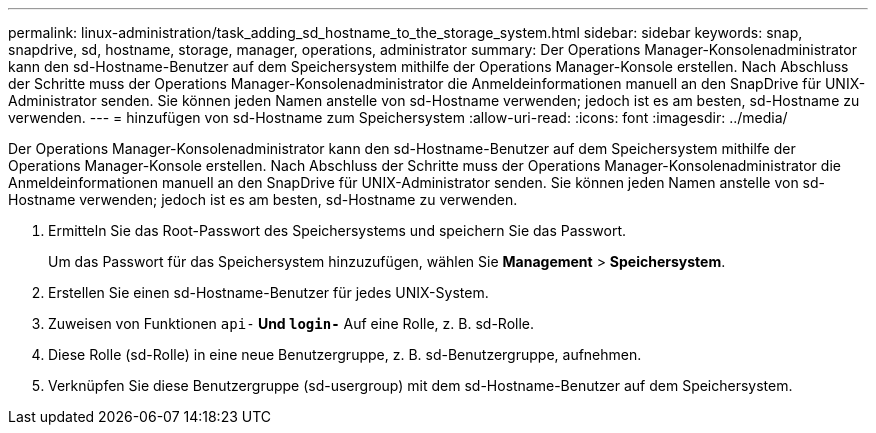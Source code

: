 ---
permalink: linux-administration/task_adding_sd_hostname_to_the_storage_system.html 
sidebar: sidebar 
keywords: snap, snapdrive, sd, hostname, storage, manager, operations, administrator 
summary: Der Operations Manager-Konsolenadministrator kann den sd-Hostname-Benutzer auf dem Speichersystem mithilfe der Operations Manager-Konsole erstellen. Nach Abschluss der Schritte muss der Operations Manager-Konsolenadministrator die Anmeldeinformationen manuell an den SnapDrive für UNIX-Administrator senden. Sie können jeden Namen anstelle von sd-Hostname verwenden; jedoch ist es am besten, sd-Hostname zu verwenden. 
---
= hinzufügen von sd-Hostname zum Speichersystem
:allow-uri-read: 
:icons: font
:imagesdir: ../media/


[role="lead"]
Der Operations Manager-Konsolenadministrator kann den sd-Hostname-Benutzer auf dem Speichersystem mithilfe der Operations Manager-Konsole erstellen. Nach Abschluss der Schritte muss der Operations Manager-Konsolenadministrator die Anmeldeinformationen manuell an den SnapDrive für UNIX-Administrator senden. Sie können jeden Namen anstelle von sd-Hostname verwenden; jedoch ist es am besten, sd-Hostname zu verwenden.

. Ermitteln Sie das Root-Passwort des Speichersystems und speichern Sie das Passwort.
+
Um das Passwort für das Speichersystem hinzuzufügen, wählen Sie *Management* > *Speichersystem*.

. Erstellen Sie einen sd-Hostname-Benutzer für jedes UNIX-System.
. Zuweisen von Funktionen `api-*` Und `login-*` Auf eine Rolle, z. B. sd-Rolle.
. Diese Rolle (sd-Rolle) in eine neue Benutzergruppe, z. B. sd-Benutzergruppe, aufnehmen.
. Verknüpfen Sie diese Benutzergruppe (sd-usergroup) mit dem sd-Hostname-Benutzer auf dem Speichersystem.

